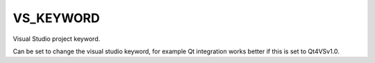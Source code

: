 VS_KEYWORD
----------

Visual Studio project keyword.

Can be set to change the visual studio keyword, for example Qt
integration works better if this is set to Qt4VSv1.0.
